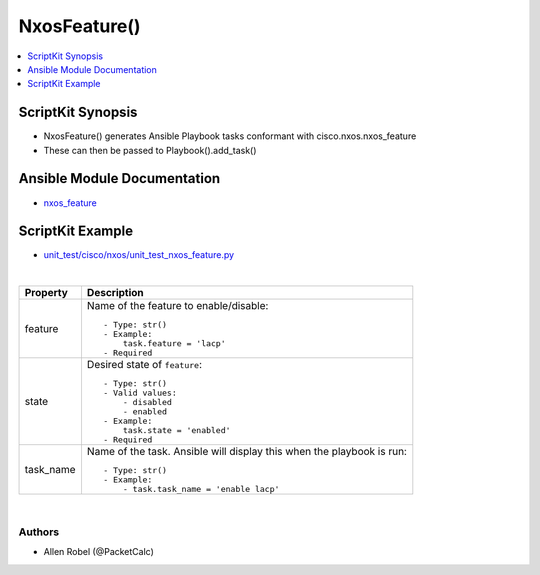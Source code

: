 **************************************
NxosFeature()
**************************************

.. contents::
   :local:
   :depth: 1

ScriptKit Synopsis
------------------
- NxosFeature() generates Ansible Playbook tasks conformant with cisco.nxos.nxos_feature
- These can then be passed to Playbook().add_task()

Ansible Module Documentation
----------------------------
- `nxos_feature <https://github.com/ansible-collections/cisco.nxos/blob/main/docs/cisco.nxos.nxos_feature_module.rst>`_

ScriptKit Example
-----------------
- `unit_test/cisco/nxos/unit_test_nxos_feature.py <https://github.com/allenrobel/ask/blob/main/unit_test/cisco/nxos/unit_test_nxos_feature.py>`_


|

================================    ==============================================
Property                            Description
================================    ==============================================
feature                             Name of the feature to enable/disable::

                                        - Type: str()
                                        - Example:
                                            task.feature = 'lacp'
                                        - Required

state                               Desired state of ``feature``::

                                        - Type: str()
                                        - Valid values:
                                            - disabled
                                            - enabled
                                        - Example:
                                            task.state = 'enabled'
                                        - Required

task_name                           Name of the task. Ansible will display this
                                    when the playbook is run::

                                        - Type: str()
                                        - Example:
                                            - task.task_name = 'enable lacp'
                                        
================================    ==============================================

|

Authors
~~~~~~~

- Allen Robel (@PacketCalc)
